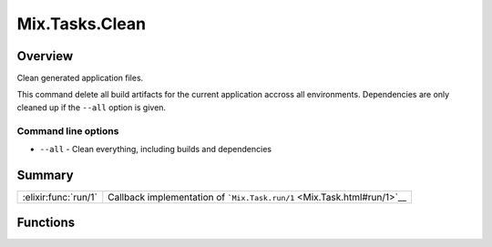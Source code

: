 Mix.Tasks.Clean
==============================================================

.. elixir:module:: Mix.Tasks.Clean

   :mtype: 

Overview
--------

Clean generated application files.

This command delete all build artifacts for the current application
accross all environments. Dependencies are only cleaned up if the
``--all`` option is given.

Command line options
~~~~~~~~~~~~~~~~~~~~

-  ``--all`` - Clean everything, including builds and dependencies






Summary
-------

==================== =
:elixir:func:`run/1` Callback implementation of ```Mix.Task.run/1`` <Mix.Task.html#run/1>`__ 
==================== =





Functions
---------

.. elixir:function:: Mix.Tasks.Clean.run/1
   :sig: run(args)


   
   Callback implementation of ```Mix.Task.run/1`` <Mix.Task.html#run/1>`__.
   
   







